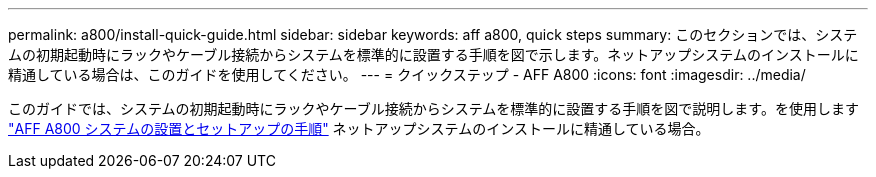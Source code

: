 ---
permalink: a800/install-quick-guide.html 
sidebar: sidebar 
keywords: aff a800, quick steps 
summary: このセクションでは、システムの初期起動時にラックやケーブル接続からシステムを標準的に設置する手順を図で示します。ネットアップシステムのインストールに精通している場合は、このガイドを使用してください。 
---
= クイックステップ - AFF A800
:icons: font
:imagesdir: ../media/


[role="lead"]
このガイドでは、システムの初期起動時にラックやケーブル接続からシステムを標準的に設置する手順を図で説明します。を使用します link:https://library.netapp.com/ecm/ecm_download_file/ECMLP2842668["AFF A800 システムの設置とセットアップの手順"^] ネットアップシステムのインストールに精通している場合。

